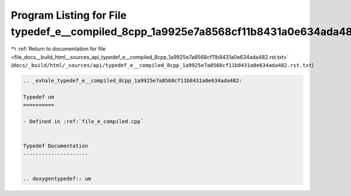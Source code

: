 
.. _program_listing_file_docs__build_html__sources_api_typedef_e__compiled_8cpp_1a9925e7a8568cf11b8431a0e634ada482.rst.txt:

Program Listing for File typedef_e__compiled_8cpp_1a9925e7a8568cf11b8431a0e634ada482.rst.txt
============================================================================================

|exhale_lsh| :ref:`Return to documentation for file <file_docs__build_html__sources_api_typedef_e__compiled_8cpp_1a9925e7a8568cf11b8431a0e634ada482.rst.txt>` (``docs/_build/html/_sources/api/typedef_e__compiled_8cpp_1a9925e7a8568cf11b8431a0e634ada482.rst.txt``)

.. |exhale_lsh| unicode:: U+021B0 .. UPWARDS ARROW WITH TIP LEFTWARDS

.. code-block:: cpp

   .. _exhale_typedef_e__compiled_8cpp_1a9925e7a8568cf11b8431a0e634ada482:
   
   Typedef um
   ==========
   
   - Defined in :ref:`file_e_compiled.cpp`
   
   
   Typedef Documentation
   ---------------------
   
   
   .. doxygentypedef:: um
